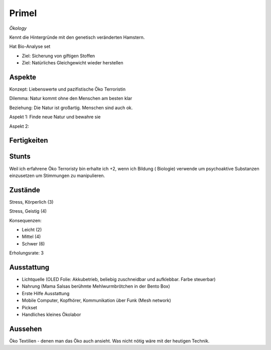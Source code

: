 ======
Primel
======

*Ökology*

Kennt die Hintergründe mit den genetisch veränderten Hamstern.

Hat Bio-Analyse set

* Ziel: Sicherung von giftigen Stoffen
* Ziel: Natürliches Gleichgewicht wieder herstellen

Aspekte
^^^^^^^

Konzept: Liebenswerte und pazifistische Öko Terroristin

Dilemma: Natur kommt ohne den Menschen am besten klar

Beziehung: Die Natur ist großartig. Menschen sind auch ok.

Aspekt 1: Finde neue Natur und bewahre sie

Aspekt 2:

Fertigkeiten
^^^^^^^^^^^^

.. hlist::
   :columns: 3

   * Athletik: 3
   * Bildung: 4 (Biologie und Ökologie)
   * Charisma: 2
   * Diebeskunst: 2
   * Empathie: 1
   * Fahren
   * Handwerk: 2
   * Heimlichkeit: 3
   * Kontakte
   * Kraft
   * Kämpfen:
   * Nachforschung
   * Provozieren
   * Ressourcen
   * Schießen
   * Spezialwissen
   * Täuschung: 1
   * Wahrnehmung: 1
   * Wille: 1

Stunts
^^^^^^

Weil ich erfahrene Öko Terroristy bin  erhalte ich +2, wenn ich Bildung ( Biologie) verwende um psychoaktive Substanzen einzusetzen um Stimmungen zu manipulieren.

Zustände
^^^^^^^^

Stress, Körperlich (3)

Stress, Geistig (4)

Konsequenzen:

* Leicht (2)
* Mittel (4)
* Schwer (6)

Erholungsrate: 3

Ausstattung
^^^^^^^^^^^

* Lichtquelle (OLED Folie: Akkubetrieb, beliebig zuschneidbar und aufklebbar. Farbe steuerbar)
* Nahrung (Mama Salsas berühmte Mehlwurmbrötchen in der Bento Box)
* Erste Hilfe Ausstattung
* Mobile Computer, Kopfhörer, Kommunikation über Funk (Mesh network)
* Pickset
* Handliches kleines Ökolabor

Aussehen
^^^^^^^^

Öko Textilien - denen man das Öko auch ansieht. Was nicht nötig wäre mit der heutigen Technik.